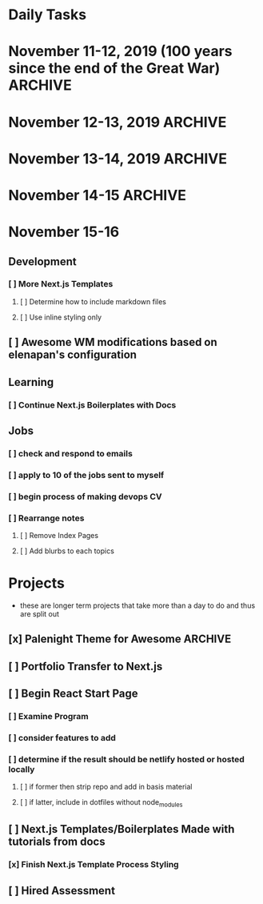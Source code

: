 * Daily Tasks
* November 11-12, 2019 (100 years since the end of the Great War)      :ARCHIVE:
** [x] Git commit dotfiles                                            :ARCHIVE:
DEADLINE: <2019-11-11 Mon>
** [x] Git commit Learning-Notes-Wiki                                 :ARCHIVE:
DEADLINE: <2019-11-11 Mon>
** [x] Change project name of Learning-Notes-Wiki to Personal-Knowledge-Wiki :ARCHIVE:
DEADLINE: <2019-11-11 Mon>
** [X] Configure org-journal in Emacs Doom
DEADLINE: <2019-11-15 Fri>
** [x] Clean up and commit the org directory                          :ARCHIVE:
- Note: Instead it has been added as a portion of my dotfile repo, for now. When
  I again have my workstation set up and living situation more stable, I will
  move to having it as a submodule with its own .git file that can then be
  shared across systems as they each use different dotfiles. Or I could have the
  repos all be within one git for dotfiles with subdirectories that are for
  each use case and have my org todos and notes on the same level, accessible to
  them all.
** [x] Configure treemacs                                             :ARCHIVE:
DEADLINE: <2019-11-15 Fri>
** [x] Email Signature Completion                                     :ARCHIVE:
DEADLINE: <2019-11-15 Fri>

* November 12-13, 2019                                                 :ARCHIVE:
** [x] Create org/jobs directory                                      :ARCHIVE:
DEADLINE: <2019-11-12 Tue>
*** [x] create job-search.org to keep a table with job applied for - company - position - date - notes
** [x] Apply for Jobs                                                 :ARCHIVE:
** [x] Finish Seen Profile                                            :ARCHIVE:
** [x] Clean Up Zoho Mail                                             :ARCHIVE:
*** [x] Create Rules for daily mail that's come in
*** [x] change archiving rulles
* November 13-14, 2019                                                 :ARCHIVE:
** General                                                            :ARCHIVE:
*** [x] Configure Tasks Archive && other org-mode features           :ARCHIVE:
DEADLINE: <2019-11-14 Thu>
** Learning                                                           :ARCHIVE:
*** [x] Freecode Academy 5-10 lessons                                :ARCHIVE:
*** [x] Commit Personal Knowledge Wiki                               :ARCHIVE:
** Development Efforts                                                :ARCHIVE:
*** [x] Push dotfiles                                                :ARCHIVE:
** Job Search                                                         :ARCHIVE:
*** [x] respond to IDinDNA email                                     :ARCHIVE:
**** [x] watch video about metagenomics
**** [x] email with times and a formal, pleasantness
*** [x] FINISH COVER LETTER TEMPLATE                                 :ARCHIVE:
**** [ ] Add jobs to jobs table
**** [ ] Add notes to appolied jobs//unexpected feedback from idbydna
**** [ ] Apply to 3 jobs on Indeed w
*** [x] Check Seen                                                   :ARCHIVE:
**** [x] change geographical locations on Seen (no way I am getting stuck out in the hinterlands with this malicious woman)



* November 14-15                                                       :ARCHIVE:
** Development                                                        :ARCHIVE:
*** [x]  Palenight theme                                             :ARCHIVE:
*** [x] NextJS boilerplate                                           :ARCHIVE:
** Learning                                                           :ARCHIVE:
*** [x] Nextjs Boiulerplate with Docs                                :ARCHIVE:
** Jobs                                                               :ARCHIVE:
*** [x] apply to 3 more jobs                                         :ARCHIVE:
* November 15-16
** Development
*** [ ] More Next.js Templates
**** [ ] Determine how to include markdown files
**** [ ] Use inline styling only
** [ ] Awesome WM modifications based on elenapan's configuration
** Learning
*** [ ] Continue Next.js Boilerplates with Docs
** Jobs
*** [ ] check and respond to emails
*** [ ] apply to 10 of the jobs sent to myself
*** [ ] begin process of making devops CV
*** [ ] Rearrange notes
**** [ ] Remove Index Pages
**** [ ] Add blurbs to each topics
* Projects
- these are longer term projects that take more than a day to do and thus are
  split out
** [x] Palenight Theme for Awesome                                    :ARCHIVE:
DEADLINE: <2019-11-17 Sun>
******* [ ] GTK Theme
******* [ ] Changes to Program
******* [ ] Create directory pulling out all templates based on that theme from /opt/oomox/plugins/
** [ ] Portfolio Transfer to Next.js
DEADLINE: <2019-11-21 Thu>
** [ ] Begin React Start Page
*** [ ] Examine Program
*** [ ] consider features to add
*** [ ] determine if the result should be netlify hosted or hosted locally
**** [ ] if former then strip repo and add in basis material
**** [ ] if latter, include in dotfiles without node_modules
** [ ] Next.js Templates/Boilerplates Made with tutorials from docs
*** [x] Finish Next.js Template Process Styling
DEADLINE: <2019-11-15 Fri>
** [ ] Hired Assessment
